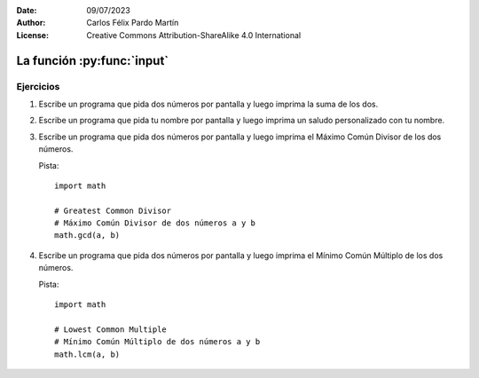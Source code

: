 ﻿:Date: 09/07/2023
:Author: Carlos Félix Pardo Martín
:License: Creative Commons Attribution-ShareAlike 4.0 International


.. _python-input:

La función :py:func:`input`
===========================

.. py:function:: input(prompt)

   La función `input(prompt)
   <https://docs.python.org/es/3/library/functions.html#input>`__
   imprime en pantalla el mensaje 'prompt' y devuelve una línea de
   texto escrita por el usuario con el teclado.

   Esta función se puede utilizar para detener la marcha del programa
   hasta que se pulse la tecla 'Enter' o la tecla 'Return'.

   Ejemplos::

      >>> nombre = input('Escribe tu nombre: '); print('Hola', nombre)
          Escribe tu nombre: Montse
          Hola Montse
      >>> input('Pulsa Enter para continuar')
          Pulsa Enter para continuar
          ''
      >>> num = input('Escribe un número: ')
          Escribe un número: 45
      >>> num
          '45'
      >>> int(num)
          45
      >>> float(num)
          45.0

   Observa cómo el número introducido es una cadena de texto, por lo que
   no podemos realizar cálculos con él.
   Para convertir el texto en un número hay que utilizar alguna
   de las siguientes funciones:

   ``int('')`` convierte una cadena de texto en un número entero
   (sin decimales)

   ``float('')`` convierte una cadena de texto en un número en coma flotante.


Ejercicios
----------

#. Escribe un programa que pida dos números por pantalla
   y luego imprima la suma de los dos.

#. Escribe un programa que pida tu nombre por pantalla
   y luego imprima un saludo personalizado con tu nombre.

#. Escribe un programa que pida dos números por pantalla
   y luego imprima el Máximo Común Divisor de los dos números.

   Pista::

      import math

      # Greatest Common Divisor
      # Máximo Común Divisor de dos números a y b
      math.gcd(a, b)

#. Escribe un programa que pida dos números por pantalla
   y luego imprima el Mínimo Común Múltiplo de los dos números.

   Pista::

      import math

      # Lowest Common Multiple
      # Mínimo Común Múltiplo de dos números a y b
      math.lcm(a, b)


